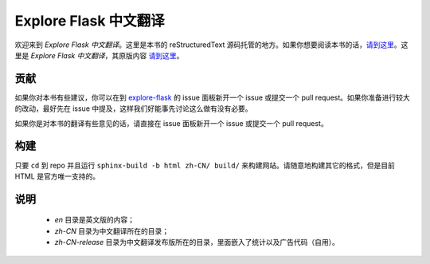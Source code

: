 Explore Flask 中文翻译
=========================

欢迎来到 *Explore Flask 中文翻译*。这里是本书的 reStructuredText 源码托管的地方。如果你想要阅读本书的话，`请到这里
<http://www.pythondoc.com/exploreflask/index.html>`_。这里是 *Explore Flask 中文翻译*，其原版内容 `请到这里
<https://github.com/rpicard/explore-flask>`_。


贡献
------------

如果你对本书有些建议，你可以在到 `explore-flask
<https://github.com/rpicard/explore-flask>`_ 的 issue 面板新开一个 issue 或提交一个 pull request。如果你准备进行较大的改动，最好先在 issue 中提及，这样我们好能事先讨论这么做有没有必要。

如果你是对本书的翻译有些意见的话，请直接在 issue 面板新开一个 issue 或提交一个 pull request。

构建
--------

只要 ``cd`` 到 repo 并且运行 ``sphinx-build -b html zh-CN/ build/`` 来构建网站。请随意地构建其它的格式，但是目前 HTML 是官方唯一支持的。

说明
--------

	* *en* 目录是英文版的内容；
	* *zh-CN* 目录为中文翻译所在的目录；
	* *zh-CN-release* 目录为中文翻译发布版所在的目录，里面嵌入了统计以及广告代码（自用）。